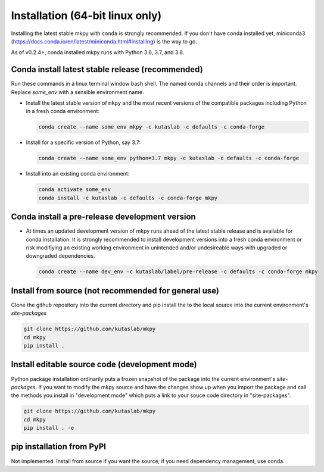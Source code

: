 Installation (64-bit linux only)
================================

Installing the latest stable mkpy with ``conda`` is strongly
recommended. If you don't have conda installed yet, miniconda3
(https://docs.conda.io/en/latest/miniconda.html#installing) is the way
to go.

As of v0.2.4+, conda installed mkpy runs with Python 3.6, 3.7, and
3.8.


Conda install latest stable release (recommended)
-------------------------------------------------

Run these commands in a linux terminal window bash shell. The named
conda channels and their order is important. Replace `some_env` with a
sensible environment name.

* Install the latest stable version of ``mkpy`` and the most recent
  versions of the compatible packages including Python in a fresh
  conda environment:

  .. code-block:: bash

      conda create --name some_env mkpy -c kutaslab -c defaults -c conda-forge

* Install for a specific version of Python, say 3.7:

  .. code-block:: bash

      conda create --name some_env python=3.7 mkpy -c kutaslab -c defaults -c conda-forge


* Install into an existing conda environment:

  .. code-block:: bash
  
      conda activate some_env
      conda install -c kutaslab -c defaults -c conda-forge mkpy


Conda install a pre-release development version
-----------------------------------------------

* At times an updated development version of mkpy runs ahead of the
  latest stable release and is available for conda installation.  It
  is strongly recommended to install development versions into a fresh
  conda environment or risk modifiying an existing working environment
  in unintended and/or undesireable ways with upgraded or downgraded
  dependencies.

  .. code-block:: bash

      conda create --name dev_env -c kutaslab/label/pre-release -c defaults -c conda-forge mkpy


Install from source (not recommended for general use)
-----------------------------------------------------

Clone the github repository into the current directory and pip install
the to the local source into the current environment's `site-packages`

.. code-block:: bash

   git clone https://github.com/kutaslab/mkpy
   cd mkpy
   pip install .


Install editable source code (development mode)
-----------------------------------------------

Python package installation ordinarily puts a frozen snapshot of the
package into the current environment's `site-packages`. If you want to
modify the mkpy source and have the changes show up when you import
the package and call the methods you install in "development mode" 
which puts a link to your souce code directory in "site-packages". 

.. code-block:: bash

   git clone https://github.com/kutaslab/mkpy
   cd mkpy
   pip install . -e


pip installation from PyPI
--------------------------

Not implemented. Install from source if you want the source; if you
need dependency management, use conda.



